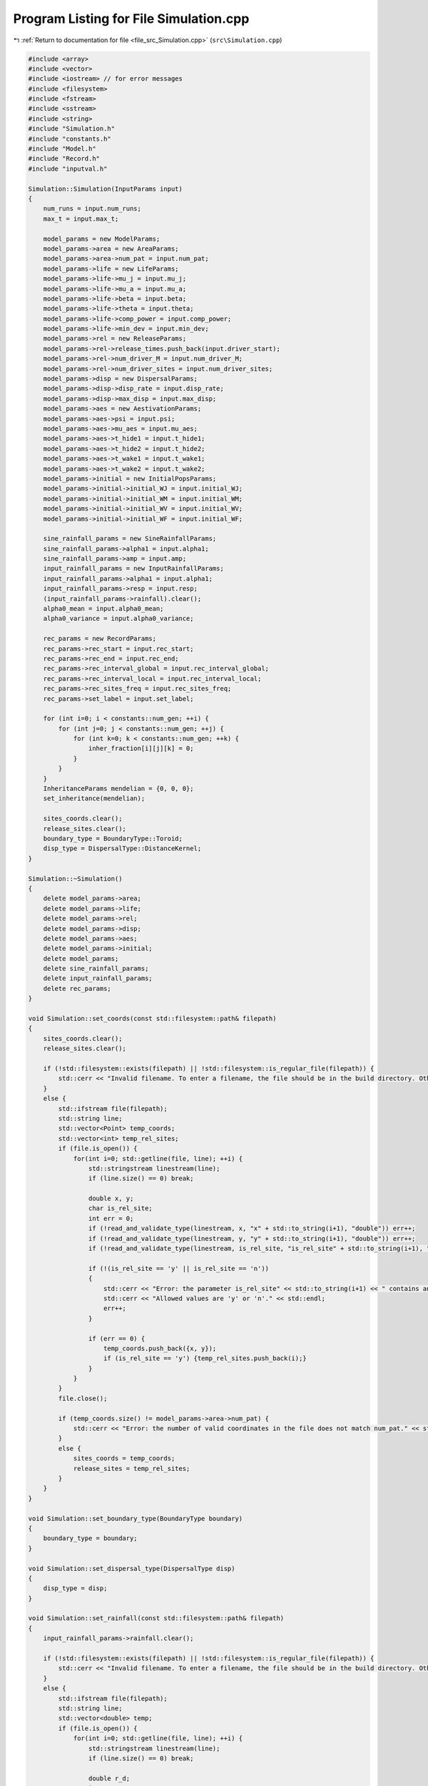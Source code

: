 
.. _program_listing_file_src_Simulation.cpp:

Program Listing for File Simulation.cpp
=======================================

|exhale_lsh| :ref:`Return to documentation for file <file_src_Simulation.cpp>` (``src\Simulation.cpp``)

.. |exhale_lsh| unicode:: U+021B0 .. UPWARDS ARROW WITH TIP LEFTWARDS

.. code-block:: cpp

   #include <array>
   #include <vector>
   #include <iostream> // for error messages
   #include <filesystem>
   #include <fstream>
   #include <sstream>
   #include <string>
   #include "Simulation.h"
   #include "constants.h"
   #include "Model.h"
   #include "Record.h"
   #include "inputval.h"
   
   Simulation::Simulation(InputParams input)
   { 
       num_runs = input.num_runs;
       max_t = input.max_t;
   
       model_params = new ModelParams;
       model_params->area = new AreaParams;
       model_params->area->num_pat = input.num_pat;
       model_params->life = new LifeParams;
       model_params->life->mu_j = input.mu_j;
       model_params->life->mu_a = input.mu_a;
       model_params->life->beta = input.beta;
       model_params->life->theta = input.theta;
       model_params->life->comp_power = input.comp_power;
       model_params->life->min_dev = input.min_dev;
       model_params->rel = new ReleaseParams;
       model_params->rel->release_times.push_back(input.driver_start);
       model_params->rel->num_driver_M = input.num_driver_M;
       model_params->rel->num_driver_sites = input.num_driver_sites;
       model_params->disp = new DispersalParams;
       model_params->disp->disp_rate = input.disp_rate;
       model_params->disp->max_disp = input.max_disp;
       model_params->aes = new AestivationParams;
       model_params->aes->psi = input.psi;
       model_params->aes->mu_aes = input.mu_aes;
       model_params->aes->t_hide1 = input.t_hide1;
       model_params->aes->t_hide2 = input.t_hide2;
       model_params->aes->t_wake1 = input.t_wake1;
       model_params->aes->t_wake2 = input.t_wake2;
       model_params->initial = new InitialPopsParams;
       model_params->initial->initial_WJ = input.initial_WJ;
       model_params->initial->initial_WM = input.initial_WM;
       model_params->initial->initial_WV = input.initial_WV;
       model_params->initial->initial_WF = input.initial_WF;
   
       sine_rainfall_params = new SineRainfallParams;
       sine_rainfall_params->alpha1 = input.alpha1;
       sine_rainfall_params->amp = input.amp;
       input_rainfall_params = new InputRainfallParams;
       input_rainfall_params->alpha1 = input.alpha1;
       input_rainfall_params->resp = input.resp;
       (input_rainfall_params->rainfall).clear();
       alpha0_mean = input.alpha0_mean;
       alpha0_variance = input.alpha0_variance;
   
       rec_params = new RecordParams;
       rec_params->rec_start = input.rec_start;
       rec_params->rec_end = input.rec_end;
       rec_params->rec_interval_global = input.rec_interval_global;
       rec_params->rec_interval_local = input.rec_interval_local;
       rec_params->rec_sites_freq = input.rec_sites_freq;
       rec_params->set_label = input.set_label;
       
       for (int i=0; i < constants::num_gen; ++i) {
           for (int j=0; j < constants::num_gen; ++j) {
               for (int k=0; k < constants::num_gen; ++k) {
                   inher_fraction[i][j][k] = 0;
               }
           }
       }
       InheritanceParams mendelian = {0, 0, 0};
       set_inheritance(mendelian);
   
       sites_coords.clear();
       release_sites.clear();
       boundary_type = BoundaryType::Toroid;
       disp_type = DispersalType::DistanceKernel;
   }
   
   Simulation::~Simulation() 
   {
       delete model_params->area;
       delete model_params->life;
       delete model_params->rel;
       delete model_params->disp;
       delete model_params->aes;
       delete model_params->initial;
       delete model_params;
       delete sine_rainfall_params;
       delete input_rainfall_params;
       delete rec_params;
   }
   
   void Simulation::set_coords(const std::filesystem::path& filepath) 
   {
       sites_coords.clear();
       release_sites.clear();
   
       if (!std::filesystem::exists(filepath) || !std::filesystem::is_regular_file(filepath)) {
           std::cerr << "Invalid filename. To enter a filename, the file should be in the build directory. Otherwise, the filepath should be provided (either relative to 'build' or absolute)." << std::endl;
       }
       else {
           std::ifstream file(filepath);
           std::string line;
           std::vector<Point> temp_coords;
           std::vector<int> temp_rel_sites;
           if (file.is_open()) {
               for(int i=0; std::getline(file, line); ++i) {
                   std::stringstream linestream(line);
                   if (line.size() == 0) break;
   
                   double x, y;
                   char is_rel_site;
                   int err = 0;
                   if (!read_and_validate_type(linestream, x, "x" + std::to_string(i+1), "double")) err++;
                   if (!read_and_validate_type(linestream, y, "y" + std::to_string(i+1), "double")) err++;
                   if (!read_and_validate_type(linestream, is_rel_site, "is_rel_site" + std::to_string(i+1), "char")) err++;
                   
                   if (!(is_rel_site == 'y' || is_rel_site == 'n')) 
                   {
                       std::cerr << "Error: the parameter is_rel_site" << std::to_string(i+1) << " contains an invalid value. ";
                       std::cerr << "Allowed values are 'y' or 'n'." << std::endl;
                       err++;
                   } 
   
                   if (err == 0) {
                       temp_coords.push_back({x, y});
                       if (is_rel_site == 'y') {temp_rel_sites.push_back(i);}
                   }
               }
           }
           file.close();
   
           if (temp_coords.size() != model_params->area->num_pat) {
               std::cerr << "Error: the number of valid coordinates in the file does not match num_pat." << std::endl;
           }
           else {
               sites_coords = temp_coords;
               release_sites = temp_rel_sites;
           }   
       }
   }
   
   void Simulation::set_boundary_type(BoundaryType boundary) 
   {
       boundary_type = boundary;
   }
   
   void Simulation::set_dispersal_type(DispersalType disp)
   {
       disp_type = disp;
   }
   
   void Simulation::set_rainfall(const std::filesystem::path& filepath)
   {
       input_rainfall_params->rainfall.clear();
   
       if (!std::filesystem::exists(filepath) || !std::filesystem::is_regular_file(filepath)) {
           std::cerr << "Invalid filename. To enter a filename, the file should be in the build directory. Otherwise, the filepath should be provided (either relative to 'build' or absolute)." << std::endl;
       }
       else {
           std::ifstream file(filepath);
           std::string line;
           std::vector<double> temp;
           if (file.is_open()) {
               for(int i=0; std::getline(file, line); ++i) {
                   std::stringstream linestream(line);
                   if (line.size() == 0) break;
   
                   double r_d;
                   int err = 0;
                   if (!read_and_validate_type(linestream, r_d, "rainfall_day" + std::to_string(i+1), "double")) err++;
                   if (!check_bounds("rainfall_day" + std::to_string(i+1), r_d, 0.0, true)) err++;
   
                   if (err == 0) {
                       temp.push_back(r_d);
                   }
               }
           }
           file.close();
   
           if (temp.size() == 365 || temp.size() == max_t) {
               input_rainfall_params->rainfall = temp;
           }
           else {
               std::cerr << "Error: the number of valid daily rainfall values in the file is not 365 or max_t." << std::endl;
           }   
       }
   }
   
   void Simulation::set_release_times(const std::filesystem::path& filepath) 
   {
       if (!std::filesystem::exists(filepath) || !std::filesystem::is_regular_file(filepath)) {
           std::cerr << "Invalid filename. To enter a filename, the file should be in the build directory. Otherwise, the filepath should be provided (either relative to 'build' or absolute)." << std::endl;
       }
   
       else {
           std::ifstream file(filepath);
           std::string line;
           std::vector<int> temp;
           int tot_err = 0;
           if (file.is_open()) {
               for(int i=0; std::getline(file, line); ++i) {
                   std::stringstream linestream(line);
                   if (line.size() == 0) break;
   
                   int r_d;
                   int err = 0;
                   if (!read_and_validate_type(linestream, r_d, "release_day" + std::to_string(i+1), "int")) err++;
                   if (!check_bounds("release_day" + std::to_string(i+1), r_d, 0, true, max_t, true)) err++;
   
                   if (err == 0) {
                       temp.push_back(r_d);
                   }
                   else tot_err += 1;
               }
           }
           file.close();
   
           if (tot_err == 0) {
               model_params->rel->release_times = temp;
           }
           else {
               std::cerr << "There were errors in the file. The simulation will run with rel_times = driver_start" << std::endl;
           }   
       }
   }
   
   void Simulation::set_inheritance(InheritanceParams inher_params)
   {
       double gamma = inher_params.gamma;
       double xi = inher_params.xi;
       double e = inher_params.e;
   
       // fraction of genotypes with index 0: ww, 1: wd, 2: dd, 3: wr, 4: rr, 5: dr
       std::array<double, 6> f_ww_ww = {1, 0, 0, 0, 0, 0};
       std::array<double, 6> f_ww_wd = {(1 - e - gamma) * 0.5, (1 + e) * 0.5, 0, gamma * 0.5, 0, 0};
       std::array<double, 6> f_ww_dd = {0, 1, 0, 0, 0, 0};
       std::array<double, 6> f_ww_wr = {0.5, 0, 0, 0.5, 0, 0};
       std::array<double, 6> f_ww_rr = {0, 0, 0, 1, 0, 0};
       std::array<double, 6> f_ww_dr = {0, 0.5, 0, 0.5, 0, 0};
   
       std::array<double, 6> f_wd_ww = {(1 - xi)*(1 - e - gamma)*0.5, (1 - xi)*(1 + e)*0.5, 0, (1 - xi)*gamma*0.5, 0, 0};
       std::array<double, 6> f_wd_wd = {(1 - xi)*(1 - e - gamma)*(1 - e - gamma)* 0.25, (1 - xi)*(1 - e - gamma)*(1 + e)*0.5, (1 - xi)*(1 + e)*(1 + e)*0.25, (1 - xi)*(1 - e - gamma)*gamma*0.5, (1 - xi)*gamma*gamma*0.25, (1 - xi)*(1 + e)*gamma*0.5};
       std::array<double, 6> f_wd_dd = {0, (1 - xi)*(1 - e - gamma)*0.5, (1 - xi)*(1 + e)*0.5, 0, 0, (1-xi)*gamma*0.5};
       std::array<double, 6> f_wd_wr = {(1 - xi)*(1 - e - gamma)*0.25, (1 - xi)*(1 + e)*0.25, 0, (1 - xi)*((1 - e - gamma)*0.25 + (gamma * 0.25)), (1 - xi)*gamma*0.25, (1 - xi)*(1 + e)*0.25};
       std::array<double, 6> f_wd_rr = {0, 0, 0, (1 - xi)*(1 - e - gamma)*0.5, (1 - xi)*gamma*0.5, (1 - xi)*(1 + e)*0.5};
       std::array<double, 6> f_wd_dr = {0, (1 - xi)*(1 - e - gamma)*0.25, (1 - xi)*(1 + e)*0.25, (1 - xi)*(1 - e - gamma)*0.25, (1 - xi)*gamma*0.25, (1 - xi)*((1 + e)*0.25 + gamma*0.25)};
       
       std::array<double, 6> f_dd_ww = {0, 0, 0, 0, 0, 0};
       std::array<double, 6> f_dd_wd = {0, 0, 0, 0, 0, 0};
       std::array<double, 6> f_dd_dd = {0, 0, 0, 0, 0, 0};
       std::array<double, 6> f_dd_wr = {0, 0, 0, 0, 0, 0};
       std::array<double, 6> f_dd_rr = {0, 0, 0, 0, 0, 0};
       std::array<double, 6> f_dd_dr = {0, 0, 0, 0, 0, 0};
   
       std::array<double, 6> f_wr_ww = {0.5, 0, 0, 0.5, 0, 0};
       std::array<double, 6> f_wr_wd = {(1 - e - gamma)*0.25, (1 + e)*0.25, 0, (gamma * 0.25 + (1 - e - gamma) * 0.25), gamma*0.25, (1 + e)*0.25};
       std::array<double, 6> f_wr_dd = {0, 0.5, 0, 0, 0, 0.5};
       std::array<double, 6> f_wr_wr = {0.25, 0, 0, 0.5, 0.25, 0};
       std::array<double, 6> f_wr_rr = {0, 0, 0, 0.5, 0.5, 0};
       std::array<double, 6> f_wr_dr = {0, 0.25, 0, 0.25, 0.25, 0.25};
   
       std::array<double, 6> f_rr_ww = {0, 0, 0, 0, 0, 0};
       std::array<double, 6> f_rr_wd = {0, 0, 0, 0, 0, 0};
       std::array<double, 6> f_rr_dd = {0, 0, 0, 0, 0, 0};
       std::array<double, 6> f_rr_wr = {0, 0, 0, 0, 0, 0};
       std::array<double, 6> f_rr_rr = {0, 0, 0, 0, 0, 0};
       std::array<double, 6> f_rr_dr = {0, 0, 0, 0, 0, 0};
   
       std::array<double, 6> f_dr_ww = {0, 0, 0, 0, 0, 0};
       std::array<double, 6> f_dr_wd = {0, 0, 0, 0, 0, 0};
       std::array<double, 6> f_dr_dd = {0, 0, 0, 0, 0, 0};
       std::array<double, 6> f_dr_wr = {0, 0, 0, 0, 0, 0};
       std::array<double, 6> f_dr_rr = {0, 0, 0, 0, 0, 0};
       std::array<double, 6> f_dr_dr = {0, 0, 0, 0, 0, 0};
   
       for (int k=0; k<6; ++k) {
           for (int i=0; i<6; ++i) {
               for (int j=0; j<6; ++j) {
                   if (i==0) {
                       if (j==0) inher_fraction[i][j][k] = f_ww_ww[k];
                       else if (j==1) inher_fraction[i][j][k] = f_ww_wd[k];
                       else if (j==2) inher_fraction[i][j][k] = f_ww_dd[k];
                       else if (j==3) inher_fraction[i][j][k] = f_ww_wr[k];
                       else if (j==4) inher_fraction[i][j][k] = f_ww_rr[k];
                       else if (j==5) inher_fraction[i][j][k] = f_ww_dr[k];
                   }
                   else if (i==1) {
                       if (j==0) inher_fraction[i][j][k] = f_wd_ww[k];
                       else if (j==1) inher_fraction[i][j][k] = f_wd_wd[k];
                       else if (j==2) inher_fraction[i][j][k] = f_wd_dd[k];
                       else if (j==3) inher_fraction[i][j][k] = f_wd_wr[k];
                       else if (j==4) inher_fraction[i][j][k] = f_wd_rr[k];
                       else if (j==5) inher_fraction[i][j][k] = f_wd_dr[k];
                   }
                   else if (i==2) {
                       if (j==0) inher_fraction[i][j][k] = f_dd_ww[k];
                       else if (j==1) inher_fraction[i][j][k] = f_dd_wd[k];
                       else if (j==2) inher_fraction[i][j][k] = f_dd_dd[k];
                       else if (j==3) inher_fraction[i][j][k] = f_dd_wr[k];
                       else if (j==4) inher_fraction[i][j][k] = f_dd_rr[k];
                       else if (j==5) inher_fraction[i][j][k] = f_dd_dr[k];
                   }
                   else if (i==3) {
                       if (j==0) inher_fraction[i][j][k] = f_wr_ww[k];
                       else if (j==1) inher_fraction[i][j][k] = f_wr_wd[k];
                       else if (j==2) inher_fraction[i][j][k] = f_wr_dd[k];
                       else if (j==3) inher_fraction[i][j][k] = f_wr_wr[k];
                       else if (j==4) inher_fraction[i][j][k] = f_wr_rr[k];
                       else if (j==5) inher_fraction[i][j][k] = f_wr_dr[k];
                   }
                   else if (i==4) {
                       if (j==0) inher_fraction[i][j][k] = f_rr_ww[k];
                       else if (j==1) inher_fraction[i][j][k] = f_rr_wd[k];
                       else if (j==2) inher_fraction[i][j][k] = f_rr_dd[k];
                       else if (j==3) inher_fraction[i][j][k] = f_rr_wr[k];
                       else if (j==4) inher_fraction[i][j][k] = f_rr_rr[k];
                       else if (j==5) inher_fraction[i][j][k] = f_rr_dr[k];
                   }
                   else if (i==5) {
                       if (j==0) inher_fraction[i][j][k] = f_dr_ww[k];
                       else if (j==1) inher_fraction[i][j][k] = f_dr_wd[k];
                       else if (j==2) inher_fraction[i][j][k] = f_dr_dd[k];
                       else if (j==3) inher_fraction[i][j][k] = f_dr_wr[k];
                       else if (j==4) inher_fraction[i][j][k] = f_dr_rr[k];
                       else if (j==5) inher_fraction[i][j][k] = f_dr_dr[k];
                   }
               }
           }
       }   
   }
   
   void Simulation::run_reps() 
   {
       for (int rep=1; rep <= num_runs; ++rep) {
           Model* model;
           if (!((input_rainfall_params->rainfall).empty())) {
               model = new Model(model_params, inher_fraction, input_rainfall_params, alpha0_mean, alpha0_variance, release_sites, boundary_type, disp_type, sites_coords);
           }
           else {
               model = new Model(model_params, inher_fraction, sine_rainfall_params, alpha0_mean, alpha0_variance, release_sites, boundary_type, disp_type, sites_coords);
           }
           Record data(rec_params, rep);
           model->initiate();
           data.record_coords(model->get_sites());
   
           for (int tt=0; tt <= max_t; ++tt) { // current day of the simulation 
               model->run(tt);
   
               if (data.is_rec_global_time(tt)) {
                   data.output_totals(tt, model->calculate_tot_J(), model->calculate_tot_M(), model->calculate_tot_V(),
                    model->calculate_tot_F());
                   data.record_global(tt, model->calculate_tot_M_gen());
               }
               if (data.is_rec_local_time(tt)) {
                   data.record_local(tt, model->get_sites());
               }
           }
   
           delete model;
       }
   }
